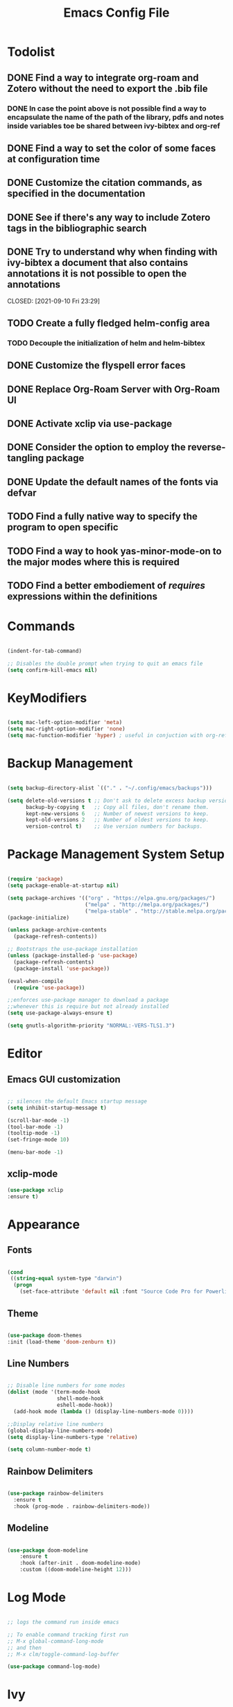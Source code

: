 #+Title: Emacs Config File

#+PROPERTY: header-args:emacs-lisp :tangle ./init.el
#+STARTUP: overview

* Todolist
** DONE Find a way to integrate org-roam and Zotero without the need to export the .bib file
CLOSED: [2021-05-27 Thu 16:41]
*** DONE In case the point above is not possible find a way to encapsulate the name of the path of the library, pdfs and notes inside variables toe be shared between ivy-bibtex and org-ref
CLOSED: [2021-06-02 Wed 12:57]
** DONE Find a way to set the color of some faces at configuration time
CLOSED: [2021-06-01 Tue 02:20]
** DONE Customize the citation commands, as specified in the documentation
CLOSED: [2021-09-10 Fri 23:29]
** DONE See if there's any way to include Zotero tags in the bibliographic search
CLOSED: [2021-06-01 Tue 02:20]
** DONE Try to understand why when finding with ivy-bibtex a document that also contains annotations it is not possible to open the annotations
CLOSED: [2021-06-01 Tue 02:21]
CLOSED: [2021-09-10 Fri 23:29]
** TODO Create a fully fledged helm-config area
*** TODO Decouple the initialization of helm and helm-bibtex
** DONE Customize the flyspell error faces
CLOSED: [2021-08-24 Tue 00:39]
** DONE Replace Org-Roam Server with Org-Roam UI
CLOSED: [2022-03-05 Sat 09:13]
** DONE Activate xclip via use-package
CLOSED: [2021-09-10 Fri 23:29]
** DONE Consider the option to employ the reverse-tangling package
CLOSED: [2022-03-05 Sat 09:13]
** DONE Update the default names of the fonts via defvar
CLOSED: [2022-03-05 Sat 09:13]
** TODO Find a fully native way to specify the program to open specific
** TODO Find a way to hook  yas-minor-mode-on to the major modes where this is required
** TODO Find a better embodiement of /requires/ expressions within the definitions

* Commands
#+begin_src emacs-lisp

  (indent-for-tab-command)

  ;; Disables the double prompt when trying to quit an emacs file
  (setq confirm-kill-emacs nil)

#+end_src
* KeyModifiers
#+begin_src emacs-lisp

  (setq mac-left-option-modifier 'meta)
  (setq mac-right-option-modifier 'none)
  (setq mac-function-modifier 'hyper) ; useful in conjuction with org-ref

#+end_src
* Backup Management
#+begin_src emacs-lisp

  (setq backup-directory-alist `(("." . "~/.config/emacs/backups")))

  (setq delete-old-versions t ;; Don't ask to delete excess backup versions.
        backup-by-copying t   ;; Copy all files, don't rename them.
        kept-new-versions 6   ;; Number of newest versions to keep.
        kept-old-versions 2   ;; Number of oldest versions to keep.
        version-control t)    ;; Use version numbers for backups. 

#+end_src
* Package Management System Setup
  #+begin_src emacs-lisp

    (require 'package)
    (setq package-enable-at-startup nil)

    (setq package-archives '(("org" . "https://elpa.gnu.org/packages/")
                             ("melpa" . "http://melpa.org/packages/")
                             ("melpa-stable" . "http://stable.melpa.org/packages/")))
    (package-initialize)

    (unless package-archive-contents
      (package-refresh-contents))

    ;; Bootstraps the use-package installation
    (unless (package-installed-p 'use-package)
      (package-refresh-contents)
      (package-install 'use-package))

    (eval-when-compile 
      (require 'use-package))

    ;;enforces use-package manager to download a package
    ;;whenever this is require but not already installed
    (setq use-package-always-ensure t)

    (setq gnutls-algorithm-priority "NORMAL:-VERS-TLS1.3")

  #+end_src
* Editor
** Emacs GUI customization

  #+begin_src emacs-lisp

    ;; silences the default Emacs startup message
    (setq inhibit-startup-message t)

    (scroll-bar-mode -1)
    (tool-bar-mode -1)
    (tooltip-mode -1)
    (set-fringe-mode 10)

    (menu-bar-mode -1)

  #+end_src

** xclip-mode
#+begin_src emacs-lisp :tangle (if (eq system-type 'darwin) "./init.el" "no" )
  (use-package xclip
  :ensure t)
#+end_src
* Appearance
** Fonts
   #+begin_src emacs-lisp

     (cond
      ((string-equal system-type "darwin")
       (progn
         (set-face-attribute 'default nil :font "Source Code Pro for Powerline" :height 180))))
   #+end_src

** Theme
   #+begin_src emacs-lisp

     (use-package doom-themes
     :init (load-theme 'doom-zenburn t))

   #+end_src

** Line Numbers
   #+begin_src emacs-lisp

     ;; Disable line numbers for some modes
     (dolist (mode '(term-mode-hook
                     shell-mode-hook
                     eshell-mode-hook))
       (add-hook mode (lambda () (display-line-numbers-mode 0))))

     ;;Display relative line numbers
     (global-display-line-numbers-mode)
     (setq display-line-numbers-type 'relative)

     (setq column-number-mode t)
   #+end_src
   
** Rainbow Delimiters
  #+begin_src emacs-lisp 

    (use-package rainbow-delimiters
      :ensure t
      :hook (prog-mode . rainbow-delimiters-mode))

  #+end_src

** Modeline
#+begin_src emacs-lisp

  (use-package doom-modeline
      :ensure t
      :hook (after-init . doom-modeline-mode)
      :custom ((doom-modeline-height 12)))

#+end_src
* Log Mode
#+begin_src emacs-lisp

  ;; logs the command run inside emacs

  ;; To enable command tracking first run
  ;; M-x global-command-long-mode
  ;; and then
  ;; M-x clm/toggle-command-log-buffer

  (use-package command-log-mode)

#+end_src

* Ivy
  #+begin_src emacs-lisp

    (use-package ivy
      :ensure t
      :diminish
      :bind (("C-s" . swiper)
             :map ivy-minibuffer-map
             ("TAB" . ivy-alt-done)
             ("C-l" . ivy-alt-done)
             ("C-j" . ivy-next-line)
             ("C-k" . ivy-previous-line)
             :map ivy-switch-buffer-map
             ("C-k" . ivy-previous-line)
             ("C-l" . ivy-done)
             ("C-d" . ivy-switch-buffer-kill)
             :map ivy-reverse-i-search-map
             ("C-k" . ivy-previous-line)
             ("C-d" . ivy-reverse-i-search-kill))
      :config
      (ivy-mode 1))

  #+end_src

** Ivy-Rich
   #+begin_src emacs-lisp

     (use-package ivy-rich
       :ensure t
       :init
       (ivy-rich-mode 1))

   #+end_src
   
* Counsel
  #+begin_src emacs-lisp

    (use-package counsel
      :ensure t
      :bind (("M-x" . counsel-M-x)
              ("C-x b" . counsel-ibuffer)
              ("C-x C-f" . counsel-find-file)
              :map minibuffer-local-map
              ("C-r" . 'counsel-minibuffer-history)))

  #+end_src 

* Olivetti
#+begin_src emacs-lisp
  (use-package olivetti
    :diminish
    :hook
    (org-mode . olivetti-mode)
    :config
    (setq olivetti-body-width 100))
#+end_src
* Perspective
#+begin_src emacs-lisp

  (use-package perspective
    :ensure t
    :bind (("C-x k" . persp-kill-buffer*))
    :init
    (persp-mode))

#+end_src
* Which Key
  #+begin_src emacs-lisp

    (use-package which-key
      :ensure t
      :init (which-key-mode)
      :diminish which-key-mode
      :config
      (setq which-key-idle-delay 0.15))

  #+end_src 

* Undo-Tree
Allows to browse the history of all elementary changes made to Emacs.
It also enables the keybinding "C-r" for redo in Evil mode.
  #+begin_src emacs-lisp

    (use-package undo-tree
      :ensure t
      :init
      (global-undo-tree-mode 1))

  #+end_src

* Evil
  #+begin_src emacs-lisp

    ;; N.B. Due to the structure of the operations memory structure
    ;; in order to undo a previous operation it is needed first to
    ;; execute a non-editing command. E.g. To undo a previous operation
    ;; it is possible to use the keybinding C-g u.
    (defun rune/evil-hook ()
      (dolist (mode '(custom-mode
                      eshell-mode
                      git-rebase-mode
                      erc-mode
                      circe-server-mode
                      circe-chat-mode
                      circed-query-mode
                      sauron-mode
                      term-mode))
        (add-to-list 'evil-emacs-state-modes mode)))


    (use-package evil
      :ensure t
      :init
      (setq evil-want-integration t)
      (setq evil-want-keybinding nil)
      ;; (setq evil-want-C-u-scroll t) ;; when uncommented binds C-u to scrolling
      (setq evil-want-C-i-jump nil)
      (setq evil-want-fine-undo 'fine)

      ;; evil cursor aspect
      (setq evil-normal-state-cursor '("light blue" box))         ;;setting still not applicable in Alacritty
      (setq evil-insert-state-cursor '("medium sea green" box))   ;;setting still not applicable in Alacritty
      (setq evil-visual-state-cursor '("orange" box))             ;;setting still not applicable in Alacritty

      :hook(evil-mode . rune/evil-hook)
      :config
      (evil-mode 1)
      (define-key evil-insert-state-map (kbd "C-g") 'evil-normal-state)
      (define-key evil-insert-state-map (kbd "C-h") 'evil-delete-backward-char-and-join)

      ;; Use visual line motions even outside of visual-line-mode buffers
      (evil-global-set-key 'motion "j" 'evil-next-visual-line)
      (evil-global-set-key 'motion "k" 'evil-previous-visual-line)

      (evil-set-initial-state 'messages-buffer-mode 'normal)
      (evil-set-initial-state 'dashboard-mode 'normal)

      ;;delegating the undo operations in Evil to undo-tree
      (evil-set-undo-system 'undo-tree))

  #+end_src

** Evil-Mode Plugins
   #+begin_src emacs-lisp

     (use-package evil-collection
       :ensure t
       :after evil
       :config
       (evil-collection-init))

     ;; vim commentary
     (use-package evil-commentary
       :ensure t
       :after evil
       :config
       (evil-commentary-mode))

     ;; vim matchit
     (use-package evil-matchit
       :ensure t
       :after evil
       :config
       (global-evil-matchit-mode 1))

     ;; vim surround
     (use-package evil-surround
       :ensure t
       :config
       (global-evil-surround-mode 1))

   #+end_src
   
** Custom Test Objects
The following macro allows to defined custom test objects in evil-mode. This can be useful when enviroments that depend on the programming language need to be defined.
For more informations see the corresponding [[https://github.com/emacs-evil/evil-surround][Evil Surround Documentation]].

#+begin_src emacs-lisp
  (defmacro define-and-bind-quoted-text-object (name key start-regex end-regex)
  (let ((inner-name (make-symbol (concat "evil-inner-" name)))
        (outer-name (make-symbol (concat "evil-a-" name))))
      `(progn
      (evil-define-text-object ,inner-name (count &optional beg end type)
          (evil-select-paren ,start-regex ,end-regex beg end type count nil))
      (evil-define-text-object ,outer-name (count &optional beg end type)
          (evil-select-paren ,start-regex ,end-regex beg end type count t))
      (define-key evil-inner-text-objects-map ,key #',inner-name)
      (define-key evil-outer-text-objects-map ,key #',outer-name))))
#+end_src

*** LaTeX
#+begin_src emacs-lisp
  (define-and-bind-quoted-text-object "dollar" "$" "\\$" "\\$")
  (define-and-bind-quoted-text-object "latex-environment" "e" "\\\\begin\{.*\}" "\\\\end\{.*\}")
  #+end_src
* Projectile
  #+begin_src emacs-lisp

    (use-package projectile
      :diminish projectile-mode
      :config (projectile-mode)
      :bind-keymap
      ("C-c p" . projectile-command-map)
      :init
      (when (file-directory-p "~/Dropbox/myannotations")
	(setq projectile-project-search-path '("~/Dropbox/myannotations")))
      (setq projectile-switch-project-action #'projectile-dired))

    (use-package counsel-projectile
      :config (counsel-projectile-mode))

  #+end_src 

* Magit
  #+begin_src emacs-lisp

    (use-package magit
      :custom
      (magit-display-buffer-function #'magit-display-buffer-same-window-except-diff-v1))

  #+end_src 

* Embark
#+begin_src emacs-lisp
  (use-package marginalia
    :ensure t
    :config
    (marginalia-mode))

  (use-package embark
    :ensure t

    :bind
    (("C-c C-." . embark-act)     ;; pick some comfortable binding
     ("C-;" . embark-dwim)        ;; good alternative: M-.
     ("C-h B" . embark-bindings)) ;; alternative for `describe-bindings'

    :init

    ;; Optionally replace the key help with a completing-read interface
    (setq prefix-help-command #'embark-prefix-help-command)

    :config

    ;; Hide the mode line of the Embark live/completions buffers
    (add-to-list 'display-buffer-alist
                 '("\\`\\*Embark Collect \\(Live\\|Completions\\)\\*"
                   nil
                   (window-parameters (mode-line-format . none)))))

  ;; Consult users will also want the embark-consult package.
  (use-package embark-consult
    :ensure t
    :after (embark consult)
    :demand t ; only necessary if you have the hook below
    ;; if you want to have consult previews as you move around an
    ;; auto-updating embark collect buffer
    :hook
    (embark-collect-mode . consult-preview-at-point-mode))

#+end_src
* LSP Mode
#+begin_src emacs-lisp
  (use-package lsp-mode
    :ensure t
    :commands (lsp lsp-deferred)
    :init
    (setq lsp-keymap-prefix "C-c l") ;; Or "C-l", "s-l"
    :config
    (lsp-enable-which-key-integration t))
#+end_src
** LTex
In order to be able to properly
[[https://github.com/emacs-languagetool/lsp-ltex][lsp-tex Official Page]]
#+begin_src emacs-lisp
  (use-package lsp-ltex
    :init
    (setq lsp-ltex-version "15.2.0")
    ;; (setq lsp-ltex-server-store-path (expand-file-name "~/.emacs.d/.local/etc/.cache/lsp/ltex-ls/"))
     :hook (text-mode . (lambda ()
                         (require 'lsp-ltex)
                         (lsp-deferred)))) 

#+end_src
* General Keybindings Manager
[[https://www.masteringemacs.org/article/mastering-key-bindings-emacs][mastering emacs]] tips for setting emacs keybindings.
#+begin_src emacs-lisp

    ;; Make ESC quit prompts
  (global-set-key (kbd "<escape>") 'keyboard-escape-quit)
  (global-set-key (kbd "C-S-c") 'copy-to-clipboard)
  (global-set-key (kbd "C-S-c") 'copy-to-clipboard)
  (global-set-key (kbd "C-S-v") 'paste-from-clipboard)
  (global-set-key (kbd "C-S-v") 'paste-from-clipboard)
  ;; merges OS X and Emacs clipboards
  (setq x-select-enable-clipboard t)
  
  (global-unset-key (kbd "C-SPC"))

    (use-package general
      :after evil
      :config
      (general-create-definer efs/leader-keys
        :keymaps '(normal insert visual emacs)
        :prefix "SPC"
        :global-prefix "C-SPC") 

      (efs/leader-keys
       "t" '(:ignore t :which-key "toggles")
       "tt" '(counsel-load-theme :which-key "choose-theme")))
#+end_src

* Org Mode
** Org Mode Init Settings
   #+begin_src emacs-lisp
          (add-hook 'org-mode-hook 'org-indent-mode)

          (defun efs/org-mode-setup ()
            (org-indent-mode)
            (variable-pitch-mode 1)
            (auto-fill-mode 0)
            (visual-line-mode 1)
            (setq evil-auto-indent nil)
            (diminish org-indent-mode))

   #+end_src 
** File Extension Associations
#+begin_src emacs-lisp

        ;; Defines the custom pdf viewer to be used on linux and MacOs.
        ;; Technically is also includes the string "%s" containing the name of the file being passed to the viewer
            ;(defvar custom-pdf-viewer
            ; (cond ((string-equal system-type "darwin") "open -a \\'PDF Expert 2.app\\' %s")
            ;      ((string-equal system-type "gnu/linux") "evince %s")))


  (if (eq system-type 'darwin)
      (add-hook 'org-mode-hook
                '(lambda ()
                   (setq org-file-apps
                         '(("\\.pdf\\'" . "open -a \'PDF Expert 3.app\' %s")
                           ("\\.code-workspace\\'" . "code %s")))))
    (add-hook 'org-mode-hook
              '(lambda ()
               (setq org-file-apps
                     '(("\\.pdf\\'" . "evince %s")
                       ("\\.code-workspace\\'" . "code %s")
                       ("\\.xlsx\\'" . "libreoffice %s")
                       ("\\.docx\\'" . "libreoffice %s"))))))
  
#+end_src
** Org Mode Core Settings
   #+begin_src emacs-lisp

     (use-package org
       :ensure t
       :config
       (setq org-ellipsis "▾")
       (setq display-line-numbers 'relative)
       (setq org-agenda-start-with-log-mode t)
       (setq org-log-done 'time)
       (setq org-log-into-drawer t)
       (setq org-highlight-latex-and-related '(latex script entities))
       ;;org-mode task list
       )


   #+end_src
*** TODOs
#+begin_src emacs-lisp

  (require 'org-inlinetask) ;;enables inline TODOs

  (setq org-enforce-todo-dependencies t)
  (setq org-todo-keywords
        '((sequence "TODO(t)" "DONE(d)")
          (sequence "QUESTION(q)" "ANSWER(a)")))
#+end_src
*** Tags
#+begin_src emacs-lisp

  (setq org-tag-alist '((:startgrouptag)
                        ("maths")
                        (:grouptags)
                        ("probability") ("statistics")
                        (:endgrouptag)

                        (:startgroup)
                        ("todo-type")
                        (:grouptags)
                        ("exercise") ("open problem") ("question")
                        (:endgroup)

                        (:startgroup)
                        ("priority")
                        (:grouptags)
                        ("high")("moderate")("small")("none")
                        (:endgroup) 

                        ("@numeric") ("@jamming") ("DOS") ("MFT")))
#+end_src

*** Pictures
#+begin_src emacs-lisp
  (setq org-image-actual-width nil)
#+end_src
*** LaTeX Preview
#+begin_src emacs-lisp
  (setq org-latex-create-formula-image-program 'dvipng)
  (setq org-format-latex-options (plist-put org-format-latex-options :scale 2.0))
#+end_src
*** LaTeX intellisense and code Completion
#+begin_src emacs-lisp
  (require 'latex)
  (setq latex-math-mode t)
#+end_src
*** Org-Mode export
** Org-Mode Appearence
*** Custom Faces
#+begin_src emacs-lisp
  (set-face-attribute 'org-ellipsis nil :foreground "wheat2" )
  (set-face-attribute 'org-headline-done nil :foreground "gray73" )
  (set-face-attribute 'org-document-info-keyword nil :foreground "gray73")

 ;setting the default faces for emacs and linux systems

  (defvar custom-org-face
    (cond ((string-equal system-type "darwin") "Source Code Pro for Powerline")
    ((string-equal system-type "gnu/linux") "DejaVuSansMono")))
#+end_src
*** Org Bullets
   #+begin_src emacs-lisp

          (use-package org-bullets
            :after org
            :hook (org-mode . org-bullets-mode)
            :custom
            (org-bullets-bullet-list '("◉" "○" "●" "○" "●" "○" "●")))


            ;; Set faces for heading levels
     (with-eval-after-load 'org-faces
            (dolist (face '((org-level-1 . 1.2)
                            (org-level-2 . 1.1)
                            (org-level-3 . 1.05)
                            (org-level-4 . 1.0)
                            (org-level-5 . 1.0)
                            (org-level-6 . 1.0)
                            (org-level-7 . 1.1)
                            (org-level-8 . 1.1)))
              (set-face-attribute (car face) nil :font custom-org-face :weight 'regular :height (cdr face))))

   #+end_src 

*** Fill-Column Mode
   #+begin_src emacs-lisp

     (defun efs/org-mode-visual-fill ()
       (setq visual-fill-column-width 100
	     visual-fill-column-center-text t)
       (visual-fill-column-mode 1))

     (use-package visual-fill-column
       :hook (org-mode . efs/org-mode-visual-fill))

   #+end_src

** Org Agenda
   #+begin_src emacs-lisp

     (setq org-agenda-custom-commands
      '(("d" "Dashboard"
	((agenda "" ((org-deadline-warning-days 7)))
	 (todo "NEXT"
	   ((org-agenda-overriding-header "Next Tasks")))
	 (tags-todo "agenda/ACTIVE" ((org-agenda-overriding-header "Active Projects")))))

       ("n" "Next Tasks"
	((todo "NEXT"
	   ((org-agenda-overriding-header "Next Tasks")))))

       ("W" "Work Tasks" tags-todo "+work-email")

       ;; Low-effort next actions
       ("e" tags-todo "+TODO=\"NEXT\"+Effort<15&+Effort>0"
	((org-agenda-overriding-header "Low Effort Tasks")
	 (org-agenda-max-todos 20)
	 (org-agenda-files org-agenda-files)))

       ("w" "Workflow Status"
	((todo "WAIT"
	       ((org-agenda-overriding-header "Waiting on External")
		(org-agenda-files org-agenda-files)))
	 (todo "REVIEW"
	       ((org-agenda-overriding-header "In Review")
		(org-agenda-files org-agenda-files)))
	 (todo "PLAN"
	       ((org-agenda-overriding-header "In Planning")
		(org-agenda-todo-list-sublevels nil)
		(org-agenda-files org-agenda-files)))
	 (todo "BACKLOG"
	       ((org-agenda-overriding-header "Project Backlog")
		(org-agenda-todo-list-sublevels nil)
		(org-agenda-files org-agenda-files)))
	 (todo "READY"
	       ((org-agenda-overriding-header "Ready for Work")
		(org-agenda-files org-agenda-files)))
	 (todo "ACTIVE"
	       ((org-agenda-overriding-header "Active Projects")
		(org-agenda-files org-agenda-files)))
	 (todo "COMPLETED"
	       ((org-agenda-overriding-header "Completed Projects")
		(org-agenda-files org-agenda-files)))
	 (todo "CANC"
	       ((org-agenda-overriding-header "Cancelled Projects")
		(org-agenda-files org-agenda-files)))))))

   #+end_src 

** Org-Babel
*** Programming Languages
#+begin_src emacs-lisp
  (org-babel-do-load-languages
   'org-babel-load-languages
   '((emacs-lisp . t)
     (python . t)
     (C . t)
     (awk . t)
     (latex . t)
     (gnuplot . t)
     (lua . t))) ;; C, C++ and D are all activated loading the C language

  (setq org-confirm-babel-evaluate nil)
#+end_src

*** Org Structure Template
   #+begin_src emacs-lisp

     (require 'org-tempo)

     (add-to-list 'org-structure-template-alist '("sh" . "src shell"))
     (add-to-list 'org-structure-template-alist '("cpp" . "src cpp"))
     (add-to-list 'org-structure-template-alist '("el" . "src emacs-lisp"))
     (add-to-list 'org-structure-template-alist '("py" . "src python"))
     (add-to-list 'org-structure-template-alist '("la" . "src latex"))
     (add-to-list 'org-structure-template-alist '("gp" . "src gnuplot"))
     (add-to-list 'org-structure-template-alist '("awk" . "src awk"))
     (add-to-list 'org-structure-template-alist '("lua" . "src lua"))

   #+end_src
   
*** Auto-tangle Configuration Files
   #+begin_src emacs-lisp

     ;; Automatically tangles the emacs_connfig.ord when it is saved
     (defun efs/org-babel_tangle-config ()
       (when (string-equal (buffer-file-name)
			   (expand-file-name "~/.config/emacs/emacs_config.org"))
	 ;;Dynamic scoping to the rescue
	 (let ((org-confirm-babel-evaluate nil))
	   (org-babel-tangle)))

       (add-hook 'org-mode-hook (lambda () (add-hook 'after-save-hook #'efs/org-babel-tangle-config))))

   #+end_src

** Org Keybindings
#+begin_src emacs-lisp

  ;;org-mode keybindings
  ;;enforces the use of org-modes files when conflicting
  (setq  org-want-todo-bindings t)
  (global-set-key (kbd "C-c l")   'org-store-link)
  (global-set-key (kbd "C-c C-l") 'org-insert-link)

  (general-define-key
   :states '(normal visual)
   :keymaps 'org-mode-map
   :prefix "C-c"
   "e"  '(:ignore t :which-key "export")
   "el" 'org-latex-export-to-pdf
   "ep" 'org-publish-current-project
   "s" 'org-store-link
   "o" 'counsel-imenu
   "b" 'helm-bibtex
   )

#+end_src

** CDLaTeX Integration
#+begin_src emacs-lisp
        (use-package cdlatex
          :ensure t
          :bind ("C-c C-{" . org-cdlatex-environment-indent))

        ;; enables org-cdlatex (for latex math macros insertion) at org-mode startup
        (add-hook 'org-mode-hook #'turn-on-org-cdlatex)

        ;; adding custom environment for unnumbered equation
        (setq cdlatex-env-alist
              '(("equation*" "\\begin{equation*}\n?\n\\end{equation*}\n" nil)
                ("theorem" "\\begin{theorem}\nAUTOLABEL\n?\n\\end{theorem}\n" nil)
                ("proof" "\\begin{proof}\nAUTOLABEL\n?\n\\end{proof}\n" nil)
                ("lemma" "\\begin{lemma}\nAUTOLABEL\n?\n\\end{lemma}\n" nil)
                ("corollary" "\\begin{corollary}\nAUTOLABEL\n?\n\\end{corollary}\n" nil)
                ("definition" "\\begin{definition}\nAUTOLABEL\n?\n\\end{definition}\n" nil)
                ("tikzpicture" "\\begin{tikzpicture}\nAUTOLABEL\n?\n\\end{tikzpicture}\n" nil)))

      ;;adding custom accent to produce the Mathbb style
    (setq cdlatex-math-modify-alist
          '((66 "\\mathbb" nil t nil nil))) ;; 'B -> \mathbb

  (setq cdlatex-command-alist
  '(("bin" "Insert \\binom{}{}" "\\binom{?}{}" cdlatex-position-cursor nil nil t)))

#+end_src

* Org-Roam
** Custom Functions
#+begin_src emacs-lisp

  (defun my/org-roam-link-word-at-point ()
    (interactive)
    (when (word-at-point t)
      (re-search-backward "\\b")
      (mark-word)
      (call-interactively #'org-roam-insert-immediate)))

  (defun my/org-roam-open-or-link-at-point ()
    (interactive)
    (let ((context (org-element-context)))
      (if (equal (car context) 'link)
          (org-open-at-point)
        (my/org-roam-link-word-at-point))))

    (defvar custom-org-roam-directory
    (cond ((string-equal system-type "darwin") "~/Dropbox/myannotations/org-roam")
          ((string-equal system-type "gnu/linux") "~/workspace/myannotations")))

    (defvar custom-org-roam-index
    (cond ((string-equal system-type "darwin") "~/Dropbox/myannotations/org-roam/index.org")
          ((string-equal system-type "gnu/linux") "~/workspace/myannotations/index.org")))

#+end_src

Following local org-roam-mode is defined so that org-roam keybindings is valid only in org-roam directory
#+begin_src emacs-lisp
  (define-minor-mode my/local-org-roam-mode
    "Local version of `org-roam-mode'.
            Does nothing but can be used for local keybindings."
    :init-value nil
    :global nil
    :lighter " OR local"
    :keymap (let ((map (make-sparse-keymap)))
              map)
    :group 'org-roam
    :require 'org-roam
    (when my/local-org-roam-mode
      (message "Local keybindings for Org Roam enabled")))
#+end_src
** Org-Roam Core Settings
  #+begin_src emacs-lisp

    ;;finding ORG-ROAM dependency: sqlite3
    (executable-find "sqlite3")
    (add-to-list 'exec-path "path/to/sqlite")

    (use-package org-roam
      :ensure t
      :custom
      (org-roam-directory custom-org-roam-directory)
      (org-roam-index custom-org-roam-index)
      :bind (("C-c n l" . org-roam-buffer-toggle)
             ("C-c n f" . org-roam-node-find)
             ("C-c n g" . org-roam-ui-open)
             ("C-c n i" . org-roam-node-insert)
             ("C-c n c" . org-roam-capture)
             ("C-c n t" . org-roam-tag-add) ;; Use TAB to get suggestions
             ;; Dailies
             ("C-c n j" . org-roam-dailies-capture-today))
      :config
      (org-roam-setup)
      ;; If using org-roam-protocol
      ;; (require 'org-roam-protocol)
      )

    ;;specifies that org-roam v2 is in use
    (setq org-roam-v2-ack t)

    ;; specify the app to open the org-roam-graph
    (setq org-roam-graph-executable "/usr/local/Cellar/graphviz/2.47.1/bin/dot")
    (setq org-roam-graph-viewer "/Applications/Firefox.app/Contents/MacOS/firefox")

    #+end_src  
** Deft
#+begin_src emacs-lisp
(use-package deft
  :after org
  :bind
  ("C-c n d" . deft)
  :custom
  (deft-recursive t)
  (deft-use-filter-string-for-filename t)
  (deft-default-extension "org")
  (deft-directory org-roam-directory))
#+end_src
** Org-Roam Keybindings
#+begin_src emacs-lisp
  (general-define-key
   :states '(normal visual)
   :keymaps 'my/local-org-roam-mode-map
   :prefix "SPC"
   "r" '(:ignore t :which-key "roam")
   "rr" 'rename-file
   "rd" 'delete-file
   "rh" 'org-roam-jump-to-index
   "rb" 'org-roam
   )

    ;; rebind enter key in normal mode to my/org-roam-link-word-at-point
  (define-key my/local-org-roam-mode-map [remap evil-ret] 'my/org-roam-open-or-link-at-point)
#+end_src
** Org-Roam Bibtex
Below is provided a configuration of Org-Roam Bibtext using
either *Helm-Bibtex* or *Ivy-Bibtex* as beckend. The two configurations
are (presumably) mutually exclusive and therefore cannot be
simultaneously activated
# *** Helm-Bibtex Beckend
# #+begin_src emacs-lisp :tangle (if (eq system-type 'darwin) "./init.el" "no" )
#   (use-package helm-bibtex
#     :ensure t
#     :bind (("C-c h b" . helm-bibtex)
#            ("C-c h n" . helm-bibtex-with-notes)))

#     (require 'helm-config)
#     (helm-mode 1)
#     (autoload 'helm-bibtex "helm-bibtex" "" t)
# #+end_src
# *** Ivy-Bibtex Beckend
# #+begin_src emacs-lisp :tangle (if (eq system-type 'darwin) "./init.el" "no" )
#   (autoload 'ivy-bibtex "ivy-bibtex" "" t)
#   (setq ivy-re-builders-alist
#         '((ivy-bibtex . ivy--regex-ignore-order)
#           (t . ivy--regex-plus)))
# #+end_src
# *** Bibliographic Database Management
# #+begin_src emacs-lisp :tangle (if (eq system-type 'darwin) "./init.el" "no" )

#   (setq bibtex-completion-bibliography '("~/Zotero/zotero_full_lib.bib"))
#   (setq bibtex-completion-pdf-field "file")
#   (setq bibtex-completion-notes-path "~/Dropbox/myannotations/org-roam/Zotero")

#   ;; For publications that are composed of more than 1 PDF file
#   ;;e.g. a main pubblication + supplemental informations
#   ;; this triggers the engine to browse for additional materials
#   (setq bibtex-completion-find-additional-pdfs t)

#   (setq bibtex-completion-pdf-symbol "⌘")
#   (setq bibtex-completion-notes-symbol "✎")

#   ;; specify the application to open the publication pdf when this is present
#   (setq bibtex-completion-pdf-open-function
#         (lambda (fpath)
#           (call-process "open" nil 0 nil "-a" "/Applications/PDF Expert 2.app" fpath)))

#   ;; specify the browser for opening URLs or DOIs
#   (setq bibitex-completion-browser-function
#         (lambda (ril -) (start-process "firefox" "*firefox*" "firefox" url)))

#+end_src
*** Org-Ref
#+begin_src emacs-lisp :tangle (if (eq system-type 'darwin) "./init.el" "no" )
      (use-package org-ref
        :bind (("C-c r h" . 'org-ref-insert-link-hydra/body)
               ("C-c r l" . 'org-ref-insert-label-link)
               ("C-c r g" . 'org-ref-add-glossary-entry)
               ("C-c r a" . 'org-ref-add-acronym-entry)))

      (setq reftex-default-bibliography '("~/Zotero/paolo_zotero_lib.bib"))
      (setq org-ref-default-bibliography '("~/Zotero/paolo_zotero_lib.bib"))
      (setq org-ref-notes-function 'org-ref-notes-function-many-files)

      (setq org-ref-notes-directory "~/Dropbox/myannotations/org-roam/Zotero")

      (defun efs/org-ref-open-pdf-at-point ()
        "Open the pdf for bibtex key under point if it exists"
        (interactive)
        (let* ((results (org-ref-get-bibtex-key-and-file))
               (key (car results))
               (pdf-file (car (bibtex-completion-find-pdf key))))
          (if (file-exists-p pdf-file)
              (org-open-file pdf-file)
            (message "No PDF found for %s" key))))

      (setq org-ref-open-pdf-function 'efs/org-ref-open-pdf-at-point)


      ;;specify that org-latex-pdf-process takes also care of processing the bibliography
  ;; since version 3 org-ref no longer provides automatic keybindings the following provides two alternatives for defining org-ref keybindings
      ;;gets the behavior of version 2
      ;; (define-key org-mode-map (kbd "C-c ]") 'org-ref-insert-link)

  ;;specifies that the Bibliography has to be produced by using the biblatex dialect
    (setq bibtex-dialect 'biblatex)
      ;;delegates to hydra
    ;; (define-key org-mode-map (kbd "C-c ]") 'org-ref-insert-link-hydra/body)
#+end_src
*** Org-Ref (new)
#+begin_src emacs-lisp
      (use-package org-ref
         :bind (("C-c r h" . 'org-ref-insert-link-hydra/body)
                ("C-c r l" . 'org-ref-insert-label-link)
                ("C-c r c" . 'org-ref-insert-cite-link)
                ("C-c r g" . 'org-ref-add-glossary-entry)
                ("C-c r a" . 'org-ref-add-acronym-entry)))

         (setq bibtex-completion-bibliography '("~/Zotero/paolo_zotero_lib.bib")
               bibtex-completion-pdf-field "file"
               ;; bibtex-completion-library-path '("~/Zotero/storage")
                 bibtex-completion-notes-path "~/Dropbox/myannotations/org-roam/Zotero"
                 bibtex-completion-notes-template-multiple-files "* ${author-or-editor}, ${title}, ${journal}, (${year}) :${=type=}: \n\nSee [[cite:&${=key=}]]\n"

                 bibtex-completion-additional-search-fields '(keywords)
                 bibtex-completion-display-formats
                 '((article       . "${=has-pdf=:1}${=has-note=:1} ${year:4} ${author:36} ${title:*} ${journal:40}")
                   (inbook        . "${=has-pdf=:1}${=has-note=:1} ${year:4} ${author:36} ${title:*} Chapter ${chapter:32}")
                   (incollection  . "${=has-pdf=:1}${=has-note=:1} ${year:4} ${author:36} ${title:*} ${booktitle:40}")
                   (inproceedings . "${=has-pdf=:1}${=has-note=:1} ${year:4} ${author:36} ${title:*} ${booktitle:40}")
                   (t             . "${=has-pdf=:1}${=has-note=:1} ${year:4} ${author:36} ${title:*}"))
                 bibtex-completion-pdf-open-function
                 (lambda (fpath)
                   (call-process "open" nil 0 nil fpath)))

        (require 'org-ref-helm)
       (setq org-ref-insert-link-function 'org-ref-insert-link-hydra/body
             org-ref-insert-cite-function 'org-ref-cite-insert-helm
             org-ref-insert-label-function 'org-ref-insert-label-link
             org-ref-insert-ref-function 'org-ref-insert-ref-link
             org-ref-cite-onclick-function (lambda (_) (org-ref-citation-hydra/body))) 
  (setq org-latex-pdf-process (list "latexmk -shell-escape -bibtex -f -pdf %f"))

    ;; (setq org-latex-pdf-process
    ;;       '("pdflatex -interaction nonstopmode -output-directory %o %f"
    ;;         "bibtex %b"
    ;;         "pdflatex -interaction nonstopmode -output-directory %o %f"
            ;; "pdflatex -interaction nonstopmode -output-directory %o %f"))
          #+end_src

*** Org-Roam Bibtex
#+begin_src emacs-lisp :tangle (if (eq system-type 'darwin) "./init.el" "no" )
  (use-package org-roam-bibtex
    :after org-roam
    :config
    (require 'org-ref)
    :bind (:map org-mode-map
                (("C-c n a" . orb-note-actions))))

  (setq orb-preformat-keywords
        '(("citekey" . "=key=")
          "title"
          "url"
          "author-or-editor-abbrev"
          "abstract"
          "keywords"))

  (setq org-roam-capture-templates
        '(("d" "default" plain
           (file "~/.config/emacs/orb-templates/default.org")
           :if-new (file+head "%<%Y%m%d%H%M%S>-${slug}.org" "#+title: ${title}\n")
           :unnarrowed t)
          ("m" "math" plain
           (file "~/.config/emacs/orb-templates/math.org")
           :if-new (file+head "%<%Y%m%d%H%M%S>-${slug}.org" "#+title: ${title}\n")
           :unnarrowed t)
          ("r" "ref" plain
           (file "~/.config/emacs/orb-templates/reference.org")
           :if-new
           (file+head "Zotero/${citekey}.org" "#+title: ${title}\n")
           :unnarrowed t)
          ("p" "design-pattern" plain
           (file "~/.config/emacs/orb-templates/design-pattern-note-template.org")
           :if-new
           (file+head "design-patterns/${title}.org" "#+title: ${title}\n")
           :unnarrowed t)))

#+end_src

*** Citar
#+begin_src emacs-lisp
  (use-package citar
    :bind (("C-c c c" . citar-insert-citation)
           :map minibuffer-local-map
           ("M-b" . citar-insert-preset))
    :custom
    (citar-bibliography '("~/Zotero/paolo_zotero_lib.bib")))

  (setq citar-open-note-function 'orb-citar-edit-note)
  (setq citar-notes-paths '("~/Dropbox/myannotations/org-roam"))

  (setq org-latex-pdf-process (list "latexmk -shell-escape -bibtex -f -pdf %f"))
#+end_src
** Org-Roam Ui
#+begin_src emacs-lisp :tangle (if (eq system-type 'darwin) "./init.el" "no")
    ;; (add-to-list 'load-path "~/.emacs.d/private/org-roam-ui")
      ;; (load-library "org-roam-ui")

  (use-package org-roam-ui
    :ensure t
    :after org-roam
    :config
    (setq org-roam-ui-sync-theme t
        org-roam-ui-follow t
        org-roam-ui-update-on-save t
        org-roam-ui-open-on-start t))
#+end_src
* AucTex
** Auto-Fill-Mode
#+begin_src emacs-lisp
  (defcustom LaTeX-inhibited-auto-fill-environments
    '("equation" "equation*" "array" "tabular" "tikzpicture") "For which LaTeX environments not to run auto-fill.")

  (defun LaTeX-limited-auto-fill ()
    (let ((environment (LaTeX-current-environment)))
      (when (not (member environment LaTeX-inhibited-auto-fill-environments))
        (do-auto-fill))))

#+end_src
** Font Locking
#+begin_src emacs-lisp
  (setq font-latex-match-reference-keywords
        '(
          ;; cleveref
          ("cref" "{")
          ;; user-defined
          ("acrfull" "{")))
#+end_src
** Math Mode Customization
#+begin_src emacs-lisp
  (setq LaTeX-math-abbrev-prefix "°")
#+end_src
** AucTex Core Settings 
#+begin_src emacs-lisp

  (setq TeX-auto-save t)
  (setq TeX-parse-self t)

  ;; LaTeX-mode hooks
  ;;enables flyspell (frontend grammar checker) mode whenever a .tex buffer is opened
  (add-hook 'LaTeX-mode-hook #'turn-on-flyspell)

  ;;enables math mode mode whenever a .tex buffer is opened
  (add-hook 'LaTeX-mode-hook 'LaTeX-math-mode)

  ;;enables auto-fill-mode mode mode whenever a .tex buffer is opened
  (add-hook 'LaTeX-mode-hook
              (lambda () (setq auto-fill-function #'LaTeX-limited-auto-fill)) t)

  ;;enables CDLaTex whenever a .tex buffer is opened
  (add-hook 'LaTeX-mode-hook 'turn-on-cdlatex)

#+end_src
** RefTeX
#+begin_src emacs-lisp :tangle (if (eq system-type 'darwin) "./init.el" "no" )
    (require 'bibtex-completion)
    (require 'tex)

    (defun open-key-at-point ()
      (interactive)
      (let (start end key)
        (save-excursion
          (setq start (progn (re-search-backward "{\\|,") (match-end 0))
              end (progn (re-search-forward "}\\|,") (match-beginning 0))
              key (buffer-substring-no-properties start end)))

          (bibtex-completion-show-entry (list key))
          (bibtex-beginning-of-entry)))

  (setq reftex-default-bibliography '("~/Zotero/zotero_full_lib.bib"))
      ;; (define-key tex-mode-map (kbd "C-c h o") #'open-key-at-point)
#+end_src
#+begin_src emacs-lisp
  ;; enables reftex whenever a latex buffer is opened
  (require 'reftex)
  (add-hook 'LaTeX-mode-hook 'turn-on-reftex)

  ;; Use reftex commands as part of the AUCTeX environment
  (setq reftex-plug-into-AUCTeX t)
#+end_src
** Ispell
#+begin_src emacs-lisp

    (setq LaTeX-fill-break-before-code-comments nil)
    (setq-default TeXMaster nil)

    ;;sets aspell as the beckend engine for spellchecking in TeX buffers
    (setq-default ispell-program-name "aspell")
    (setq ispell-dictionary "english")

    ;; specifies the path where to store the personal dictionary
    (setq ispell-personal-dictionary "~/.config/emacs/dictionaries/aspell_personal")

    (setq ispell-list-command "--list --mode=tex")

    (global-set-key (kbd "C-c i b") 'ispell-buffer)
    (global-set-key (kbd "C-c i f") 'flyspell-buffer)
    (global-set-key (kbd "C-c C-q C-b") 'LaTeX-fill-buffer)

    (setq ispell-tex-skip-alists
          (list
           (append
            (car ispell-tex-skip-alists)
            '(("[^\\]\\$" . "[^\\]\\$")
              ("\\\\acrfull" ispell-tex-arg-end 2)
              ("\\\\eqref" ispell-tex-arg-end 2)
              ("\\\\begin{equation}" . "\\\\end{equation}")
              ("\\\\begin{equation\\*}" . "\\\\end{equation\\*}")
              ))
           (cadr ispell-tex-skip-alists)))
#+end_src
** Preview
#+begin_src emacs-lisp
  (eval-after-load "preview"
    '(add-to-list 'preview-default-preamble "\\PreviewEnvironment{tikzpicture}" t)
    )
#+end_src
* Yasnippets
#+begin_src emacs-lisp :tangle (if (eq system-type 'darwin) "./init.el" "no" )
  (add-to-list 'load-path
               "~/.config/emacs/snippets/")

  (use-package yasnippet
    :ensure t
    :bind (("C-c y s" . yas-insert-snippet)
           ("C-c y x" . yas-activate-extra-mode)
           ("C-c y o" . yas-minor-mode))
    :config
    (yas-reload-all))

  (add-hook 'prog-mode-hook #'yas-minor-mode)

  ;; fundamental-mode loads a set of snippets that are useful in a multi-environment environment and that gets loaded whenever a minor mode is activated
  (add-hook 'yas-minor-mode-hook (lambda ()
                                   (yas-activate-extra-mode 'fundamental-mode)))
  (add-hook 'latex-mode-hook (lambda ()
                               (yas-activate-extra-mode 'latex-mode)))
  (add-hook 'org-mode-hook (lambda ()
                             (yas-activate-extra-mode 'latex-mode)))
#+end_src

* Openwith
#+begin_src emacs-lisp
  (use-package openwith
    :config
    (setq openwith-associations '(("\\.pdf\\'" "open -a \'PDF Expert 3.app\'" (file)))))
    (openwith-mode t)
#+end_src



